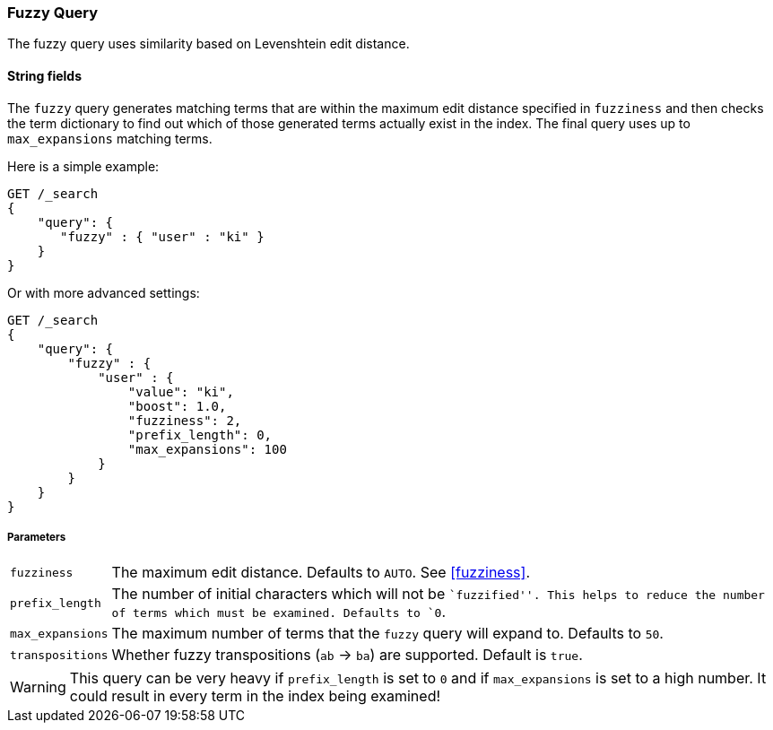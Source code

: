 [[query-dsl-fuzzy-query]]
=== Fuzzy Query

The fuzzy query uses similarity based on Levenshtein edit distance.

==== String fields

The `fuzzy` query generates matching terms that are within the
maximum edit distance specified in `fuzziness` and then checks the term
dictionary to find out which of those generated terms actually exist in the
index. The final query uses up to `max_expansions` matching terms.

Here is a simple example:

[source,js]
--------------------------------------------------
GET /_search
{
    "query": {
       "fuzzy" : { "user" : "ki" }
    }
}
--------------------------------------------------
// CONSOLE

Or with more advanced settings:

[source,js]
--------------------------------------------------
GET /_search
{
    "query": {
        "fuzzy" : {
            "user" : {
                "value": "ki",
                "boost": 1.0,
                "fuzziness": 2,
                "prefix_length": 0,
                "max_expansions": 100
            }
        }
    }
}
--------------------------------------------------
// CONSOLE

[float]
===== Parameters

[horizontal]
`fuzziness`::

    The maximum edit distance. Defaults to `AUTO`. See <<fuzziness>>.

`prefix_length`::

    The number of initial characters which will not be ``fuzzified''. This
    helps to reduce the number of terms which must be examined. Defaults
    to `0`.

`max_expansions`::

    The maximum number of terms that the `fuzzy` query will expand to.
    Defaults to `50`.

`transpositions`::

    Whether fuzzy transpositions (`ab` -> `ba`) are supported.
    Default is `true`.

WARNING: This query can be very heavy if `prefix_length` is set to `0` and if
`max_expansions` is set to a high number. It could result in every term in the
index being examined!


